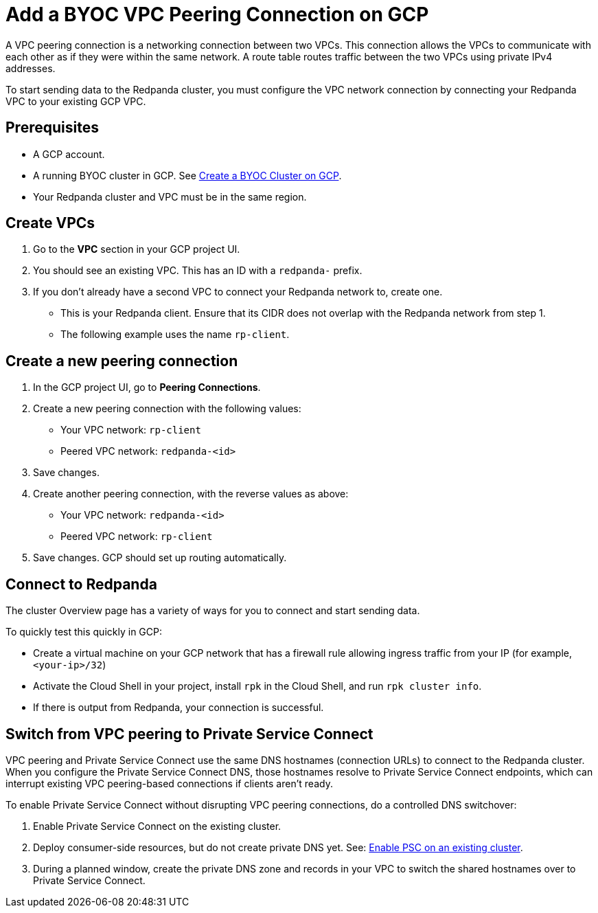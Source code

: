 = Add a BYOC VPC Peering Connection on GCP
:description: Use the Redpanda and GCP UIs to create a VPC peering connection for a BYOC cluster.
:page-aliases: deploy:deployment-option/cloud/vpc-peering-gcp.adoc

A VPC peering connection is a networking connection between two VPCs. This connection allows the VPCs to communicate with each other as if they were within the same network. A route table routes traffic between the two VPCs using private IPv4 addresses.

To start sending data to the Redpanda cluster, you must configure the VPC network connection by connecting your Redpanda VPC to your existing GCP VPC.

== Prerequisites

* A GCP account.
* A running BYOC cluster in GCP. See xref:get-started:cluster-types/byoc/gcp/create-byoc-cluster-gcp.adoc[Create a BYOC Cluster on GCP].
* Your Redpanda cluster and VPC must be in the same region.

== Create VPCs

. Go to the *VPC* section in your GCP project UI.
. You should see an existing VPC. This has an ID with a `redpanda-` prefix.
. If you don't already have a second VPC to connect your Redpanda network to, create one.
* This is your Redpanda client. Ensure that its CIDR does not overlap with the Redpanda network from step 1.
* The following example uses the name `rp-client`.

== Create a new peering connection

. In the GCP project UI, go to *Peering Connections*.
. Create a new peering connection with the following values:
* Your VPC network: `rp-client`
* Peered VPC network: `redpanda-<id>`
. Save changes.
. Create another peering connection, with the reverse values as above:
* Your VPC network: `redpanda-<id>`
* Peered VPC network: `rp-client`
. Save changes. GCP should set up routing automatically.

== Connect to Redpanda

The cluster Overview page has a variety of ways for you to connect and start sending data.

To quickly test this quickly in GCP:

* Create a virtual machine on your GCP network that has a firewall rule allowing ingress traffic from your IP (for example, `<your-ip>/32`)
* Activate the Cloud Shell in your project, install `rpk` in the Cloud Shell, and run `rpk cluster info`.
* If there is output from Redpanda, your connection is successful.

== Switch from VPC peering to Private Service Connect

VPC peering and Private Service Connect use the same DNS hostnames (connection URLs) to connect to the Redpanda cluster. When you configure the Private Service Connect DNS, those hostnames resolve to Private Service Connect endpoints, which can interrupt existing VPC peering-based connections if clients aren't ready.

To enable Private Service Connect without disrupting VPC peering connections, do a controlled DNS switchover:

. Enable Private Service Connect on the existing cluster.
. Deploy consumer-side resources, but do not create private DNS yet. See: xref:networking:gcp-private-service-connect.adoc#enable-private-service-connect-on-an-existing-byoc-or-byovpc-cluster[Enable PSC on an existing cluster].
. During a planned window, create the private DNS zone and records in your VPC to switch the shared hostnames over to Private Service Connect.